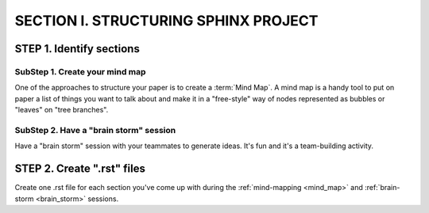=========================================
SECTION I. STRUCTURING SPHINX PROJECT
=========================================

STEP 1. Identify sections
==========================

.. _mind_map:

SubStep 1. Create your mind map
----------------------------------

One of the approaches to structure your paper
is to create a :term:`Mind Map`. A mind map is a handy
tool to put on paper a list of things 
you want to talk about and make it 
in a "free-style" way of nodes represented 
as bubbles or "leaves" on "tree branches". 


.. _brain_storm:

SubStep 2. Have a "brain storm" session
--------------------------------------------

Have a "brain storm" session with your teammates to generate ideas. 
It's fun and it's a team-building activity. 


STEP 2. Create ".rst" files
=============================

Create one .rst file for each section you've come up with 
during the :ref:`mind-mapping <mind_map>` and :ref:`brain-storm <brain_storm>`
sessions. 

